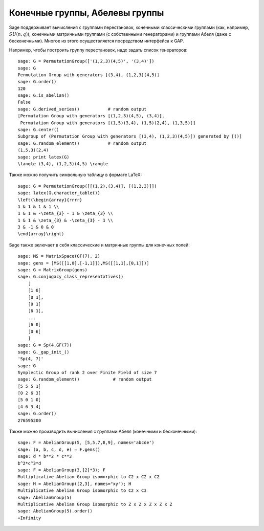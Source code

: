 Конечные группы, Абелевы группы
===============================

Sage поддерживает вычисления с группами перестановок, конечными 
классическими группами (как, например, :math:`SU(n,q)`), конечными 
матричными группами (с собственными генераторами) и группами Абеля 
(даже с бесконечными). Многое из этого осуществляется посредством 
интерфейса к GAP.

Например, чтобы построить группу перестановок, надо задать список генераторов:

::

    sage: G = PermutationGroup(['(1,2,3)(4,5)', '(3,4)'])
    sage: G
    Permutation Group with generators [(3,4), (1,2,3)(4,5)]
    sage: G.order()
    120
    sage: G.is_abelian()
    False
    sage: G.derived_series()           # random output
    [Permutation Group with generators [(1,2,3)(4,5), (3,4)],
     Permutation Group with generators [(1,5)(3,4), (1,5)(2,4), (1,3,5)]]
    sage: G.center()
    Subgroup of (Permutation Group with generators [(3,4), (1,2,3)(4,5)]) generated by [()]
    sage: G.random_element()           # random output
    (1,5,3)(2,4)
    sage: print latex(G)
    \langle (3,4), (1,2,3)(4,5) \rangle

Также можно получить символьную таблицу в формате LaTeX:

::

    sage: G = PermutationGroup([[(1,2),(3,4)], [(1,2,3)]])
    sage: latex(G.character_table())
    \left(\begin{array}{rrrr}
    1 & 1 & 1 & 1 \\
    1 & 1 & -\zeta_{3} - 1 & \zeta_{3} \\
    1 & 1 & \zeta_{3} & -\zeta_{3} - 1 \\
    3 & -1 & 0 & 0
    \end{array}\right)

Sage также включает в себя классические и матричные группы для конечных полей:

::

    sage: MS = MatrixSpace(GF(7), 2)
    sage: gens = [MS([[1,0],[-1,1]]),MS([[1,1],[0,1]])]
    sage: G = MatrixGroup(gens)
    sage: G.conjugacy_class_representatives()
        [
        [1 0]
        [0 1],
        [0 1]
        [6 1],
        ...
        [6 0]
        [0 6]
        ]
    sage: G = Sp(4,GF(7))
    sage: G._gap_init_()
    'Sp(4, 7)'
    sage: G
    Symplectic Group of rank 2 over Finite Field of size 7
    sage: G.random_element()             # random output
    [5 5 5 1]
    [0 2 6 3]
    [5 0 1 0]
    [4 6 3 4]
    sage: G.order()
    276595200

Также можно производить вычисления с группами Абеля (конечными и бесконечными):

::

    sage: F = AbelianGroup(5, [5,5,7,8,9], names='abcde')
    sage: (a, b, c, d, e) = F.gens()
    sage: d * b**2 * c**3 
    b^2*c^3*d
    sage: F = AbelianGroup(3,[2]*3); F
    Multiplicative Abelian Group isomorphic to C2 x C2 x C2
    sage: H = AbelianGroup([2,3], names="xy"); H
    Multiplicative Abelian Group isomorphic to C2 x C3
    sage: AbelianGroup(5)
    Multiplicative Abelian Group isomorphic to Z x Z x Z x Z x Z
    sage: AbelianGroup(5).order()
    +Infinity

